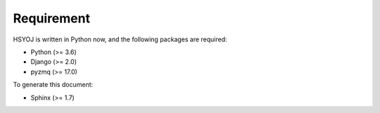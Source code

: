 ===========
Requirement
===========
HSYOJ is written in Python now,
and the following packages are required:

* Python (>= 3.6)
* Django (>= 2.0)
* pyzmq (>= 17.0)

To generate this document:

* Sphinx (>= 1.7)
